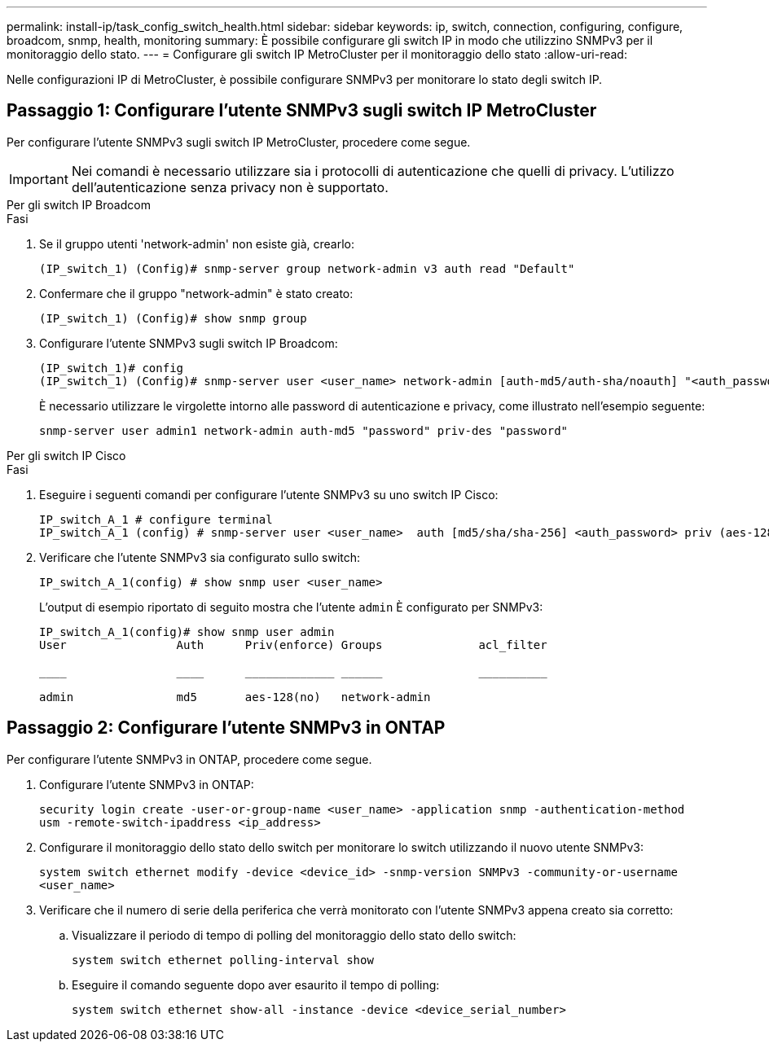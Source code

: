 ---
permalink: install-ip/task_config_switch_health.html 
sidebar: sidebar 
keywords: ip, switch, connection, configuring, configure, broadcom, snmp, health, monitoring 
summary: È possibile configurare gli switch IP in modo che utilizzino SNMPv3 per il monitoraggio dello stato. 
---
= Configurare gli switch IP MetroCluster per il monitoraggio dello stato
:allow-uri-read: 


[role="lead"]
Nelle configurazioni IP di MetroCluster, è possibile configurare SNMPv3 per monitorare lo stato degli switch IP.



== Passaggio 1: Configurare l'utente SNMPv3 sugli switch IP MetroCluster

Per configurare l'utente SNMPv3 sugli switch IP MetroCluster, procedere come segue.


IMPORTANT: Nei comandi è necessario utilizzare sia i protocolli di autenticazione che quelli di privacy. L'utilizzo dell'autenticazione senza privacy non è supportato.

[role="tabbed-block"]
====
.Per gli switch IP Broadcom
--
.Fasi
. Se il gruppo utenti 'network-admin' non esiste già, crearlo:
+
`(IP_switch_1) (Config)# snmp-server group network-admin v3 auth read "Default"`

. Confermare che il gruppo "network-admin" è stato creato:
+
`(IP_switch_1) (Config)# show snmp group`

. Configurare l'utente SNMPv3 sugli switch IP Broadcom:
+
[listing]
----
(IP_switch_1)# config
(IP_switch_1) (Config)# snmp-server user <user_name> network-admin [auth-md5/auth-sha/noauth] "<auth_password>" [priv-aes128/priv-des] "<priv_password>"
----
+
È necessario utilizzare le virgolette intorno alle password di autenticazione e privacy, come illustrato nell'esempio seguente:

+
[listing]
----
snmp-server user admin1 network-admin auth-md5 "password" priv-des "password"
----


--
.Per gli switch IP Cisco
--
.Fasi
. Eseguire i seguenti comandi per configurare l'utente SNMPv3 su uno switch IP Cisco:
+
[listing]
----
IP_switch_A_1 # configure terminal
IP_switch_A_1 (config) # snmp-server user <user_name>  auth [md5/sha/sha-256] <auth_password> priv (aes-128) <priv_password>
----
. Verificare che l'utente SNMPv3 sia configurato sullo switch:
+
`IP_switch_A_1(config) # show snmp user <user_name>`

+
L'output di esempio riportato di seguito mostra che l'utente `admin` È configurato per SNMPv3:

+
[listing]
----
IP_switch_A_1(config)# show snmp user admin
User                Auth      Priv(enforce) Groups              acl_filter

____                ____      _____________ ______              __________

admin               md5       aes-128(no)   network-admin
----


--
====


== Passaggio 2: Configurare l'utente SNMPv3 in ONTAP

Per configurare l'utente SNMPv3 in ONTAP, procedere come segue.

. Configurare l'utente SNMPv3 in ONTAP:
+
`security login create -user-or-group-name <user_name> -application snmp -authentication-method usm -remote-switch-ipaddress <ip_address>`

. Configurare il monitoraggio dello stato dello switch per monitorare lo switch utilizzando il nuovo utente SNMPv3:
+
`system switch ethernet modify -device <device_id> -snmp-version SNMPv3 -community-or-username <user_name>`

. Verificare che il numero di serie della periferica che verrà monitorato con l'utente SNMPv3 appena creato sia corretto:
+
.. Visualizzare il periodo di tempo di polling del monitoraggio dello stato dello switch:
+
`system switch ethernet polling-interval show`

.. Eseguire il comando seguente dopo aver esaurito il tempo di polling:
+
`system switch ethernet show-all -instance -device <device_serial_number>`




